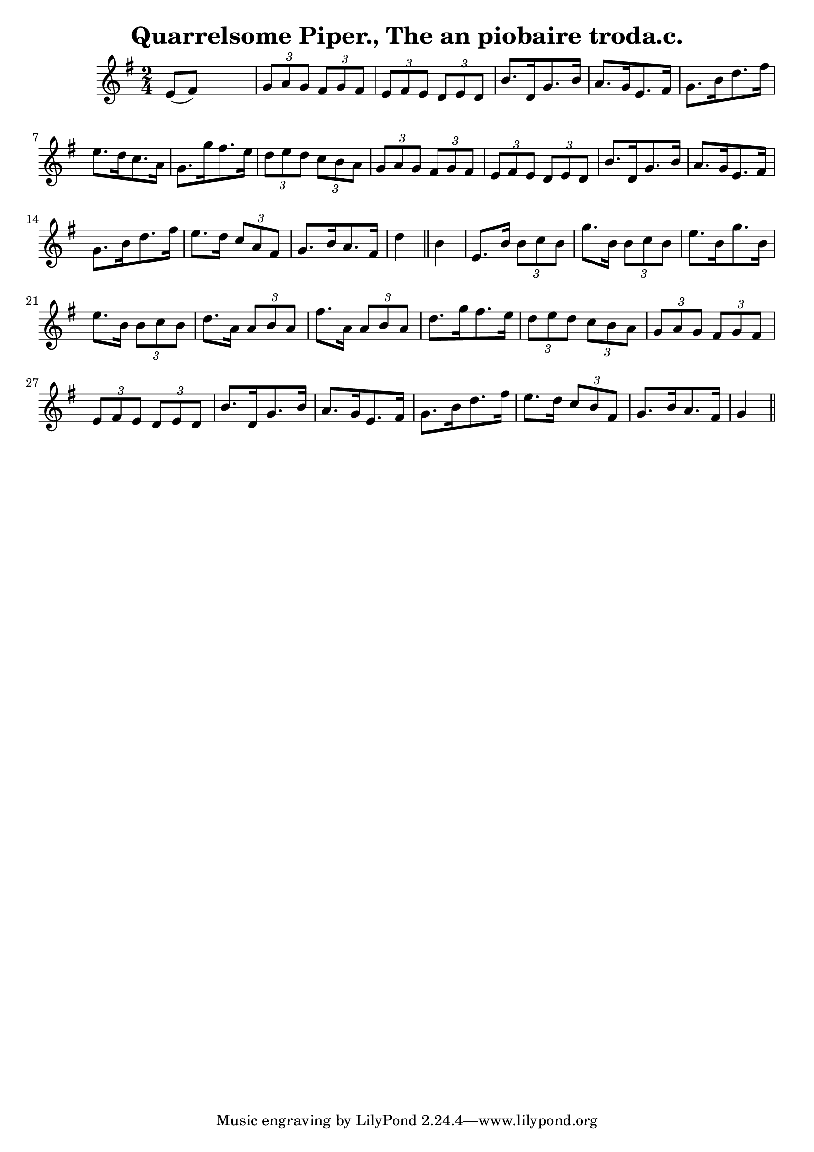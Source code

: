 
\version "2.16.2"
% automatically converted by musicxml2ly from xml/1563_bh.xml

%% additional definitions required by the score:
\language "english"


\header {
    encoder = "abc2xml version 63"
    encodingdate = "2015-01-25"
    title = "Quarrelsome Piper., The
an piobaire troda.c."
    }

\layout {
    \context { \Score
        autoBeaming = ##f
        }
    }
PartPOneVoiceOne =  \relative e' {
    \key g \major \time 2/4 e8 ( [ fs8 ) ] s4 | % 2
    \times 2/3  {
        g8 [ a8 g8 ] }
    \times 2/3  {
        fs8 [ g8 fs8 ] }
    \times 2/3  {
        e8 [ fs8 e8 ] }
    \times 2/3  {
        d8 [ e8 d8 ] }
    | % 3
    b'8. [ d,16 g8. b16 ] a8. [ g16 e8. fs16 ] | % 4
    g8. [ b16 d8. fs16 ] e8. [ d16 c8. a16 ] | % 5
    g8. [ g'16 fs8. e16 ] \times 2/3 {
        d8 [ e8 d8 ] }
    \times 2/3  {
        c8 [ b8 a8 ] }
    | % 6
    \times 2/3  {
        g8 [ a8 g8 ] }
    \times 2/3  {
        fs8 [ g8 fs8 ] }
    \times 2/3  {
        e8 [ fs8 e8 ] }
    \times 2/3  {
        d8 [ e8 d8 ] }
    | % 7
    b'8. [ d,16 g8. b16 ] a8. [ g16 e8. fs16 ] | % 8
    g8. [ b16 d8. fs16 ] e8. [ d16 ] \times 2/3 {
        c8 [ a8 fs8 ] }
    | % 9
    g8. [ b16 a8. fs16 ] d'4 \bar "||"
    b4 | % 11
    e,8. [ b'16 ] \times 2/3 {
        b8 [ c8 b8 ] }
    g'8. [ b,16 ] \times 2/3 {
        b8 [ c8 b8 ] }
    | % 12
    e8. [ b16 g'8. b,16 ] e8. [ b16 ] \times 2/3 {
        b8 [ c8 b8 ] }
    | % 13
    d8. [ a16 ] \times 2/3 {
        a8 [ b8 a8 ] }
    fs'8. [ a,16 ] \times 2/3 {
        a8 [ b8 a8 ] }
    | % 14
    d8. [ g16 fs8. e16 ] \times 2/3 {
        d8 [ e8 d8 ] }
    \times 2/3  {
        c8 [ b8 a8 ] }
    | % 15
    \times 2/3  {
        g8 [ a8 g8 ] }
    \times 2/3  {
        fs8 [ g8 fs8 ] }
    \times 2/3  {
        e8 [ fs8 e8 ] }
    \times 2/3  {
        d8 [ e8 d8 ] }
    | % 16
    b'8. [ d,16 g8. b16 ] a8. [ g16 e8. fs16 ] | % 17
    g8. [ b16 d8. fs16 ] e8. [ d16 ] \times 2/3 {
        c8 [ b8 fs8 ] }
    | % 18
    g8. [ b16 a8. fs16 ] g4 \bar "||"
    }


% The score definition
\score {
    <<
        \new Staff <<
            \context Staff << 
                \context Voice = "PartPOneVoiceOne" { \PartPOneVoiceOne }
                >>
            >>
        
        >>
    \layout {}
    % To create MIDI output, uncomment the following line:
    %  \midi {}
    }

